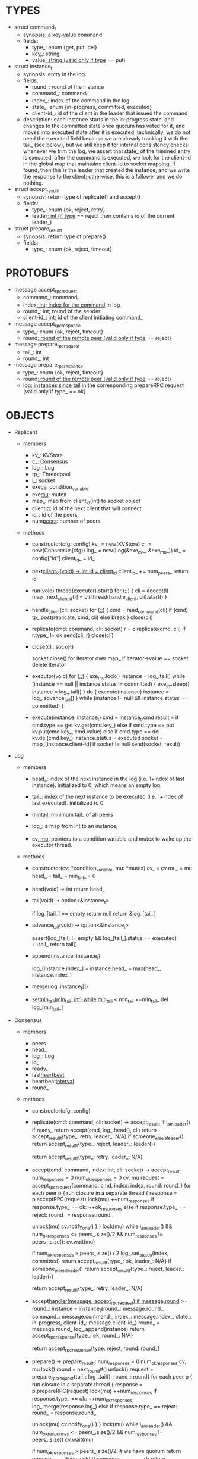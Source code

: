* TYPES

- struct command_t
  - synopsis: a key-value command
  - fields:
    - type_: enum {get, put, del}
    - key_: string
    - value_: string (valid only if type_ == put)

- struct instance_t
  - synopsis: entry in the log.
  - fields:
    - round_: round of the instance
    - command_: command_t
    - index_: index of the command in the log
    - state_: enum {in-progress, committed, executed}
    - client-id_: id of the client in the leader that issued the command
  - description: each instance starts in the in-progress state, and changes to
    the committed state once quorum has voted for it, and moves into executed
    state after it is executed. technically, we do not need the executed field
    because we are already tracking it with the tail_ (see below), but we still
    keep it for internal consistency checks: whenever we trim the log, we assert
    that state_ of the trimmed entry is executed. after the command is executed,
    we look for the client-id in the global map that maintains client-id to
    socket mapping. if found, then this is the leader that created the instance,
    and we write the response to the client; otherwise, this is a follower and
    we do nothing.

- struct accept_result_t
  - synopsis: return type of replicate() and accept()
  - fields:
    - type_: enum {ok, reject, retry}
    - leader_: int (if type_ == reject then contains id of the current leader_)

- struct prepare_result_t
  - synopsis: return type of prepare()
  - fields:
    - type_: enum {ok, reject, timeout}

* PROTOBUFS

- message accept_rpc_request
  - command_: command_t
  - index_: int; index for the command_ in log_
  - round_: int; round of the sender
  - client-id_: int; id of the client initiating command_

- message accept_rpc_response
  - type_: enum {ok, reject, timeout}
  - round_: round of the remote peer (valid only if type_ == reject)

- message prepare_rpc_request
  - tail_: int
  - round_: int

- message prepare_rpc_response
  - type_: enum {ok, reject, timeout}
  - round_: round of the remote peer (valid only if type_ == reject)
  - log_: instances since tail_ in the corresponding prepareRPC request (valid
    only if type_ == ok}

* OBJECTS

- Replicant

  - members
    - kv_: KVStore
    - c_: Consensus
    - log_: Log
    - tp_: Threadpool
    - l_: socket
    - exe_cv_: condition_variable
    - exe_mu_: mutex
    - map_: map from client_id(int) to socket object
    - client_id_: id of the next client that will connect
    - id_: id of the peers
    - num_peers_: number of peers

  - methods

    - constructor(cfg: config)
      kv_ = new(KVStore)
      c_ = new(Consensus(cfg))
      log_ = new(Log(&exe_cv_, &exe_mu_))
      id_ = config["id"]
      client_id_ = id_

    - next_client_id(void) -> int
      id = client_id_
      client_id_ += num_peers_
      return id

    - run(void)
      thread(executor).start()
      for (;;) {
        cli = accept(l)
        map_[next_client_id()] = cli
        thread(handle_client, cli).start()
      }

    - handle_client(cli: socket)
      for (;;) {
        cmd = read_command(cli)
        if (cmd)
          tp_.post(replicate, cmd, cli)
        else
          break
      }
      close(cli)

    - replicate(cmd: command, cli: socket)
      r = c.replicate(cmd, cli)
      if r.type_ != ok
        send(cli, r)
        close(cli)

    - close(cli: socket)
      # closes connection and removes it from map; we could have maintained a
      # bidirectional map, but given that this operation is rare and the map is
      # small, we will avoid bringing in third-party libraries and iterate over
      # the map.
      socket.close()
      for iterator over map_
        if iterator->value == socket
          delete iterator

    - executor(void)
      for (;;) {
        exe_mu.lock()
        instance = log_.tail()
        while (instance == null || instance.status != committed) {
          exe_cv.sleep()
          instance = log_.tail()
        }
        do {
          execute(instance)
          instance = log_.advance_tail()
        } while (instance != null && instance.status == committed)
      }

    - execute(instance: instance_t)
      cmd = instance_t.cmd
      result = if cmd.type == get
                 kv.get(cmd.key_)
               else if cmd.type == put
                 kv.put(cmd.key_, cmd.value)
               else if cmd.type == del
                 kv.del(cmd.key_)
      instance.status = executed
      socket = map_[instance.client-id]
      if socket != null
        send(socket, result)

- Log

  - members

    - head_: index of the next instance in the log (i.e. 1+index of last
      instance). initialized to 0, which means an empty log.

    - tail_: index of the next instance to be executed (i.e. 1+index of last
      executed). initialized to 0.

    - min_tail_: minimum tail_ of all peers

    - log_: a map from int to an instance_t

    - cv_, mu_: pointers to a condition variable and mutex to wake up the
      executor thread.

  - methods

    - constructor(cv: *condition_variable, mu: *mutex)
      cv_ = cv
      mu_ = mu
      head_ = tail_ = min_tail_ = 0

    - head(void) -> int
      return head_

    - tail(void) -> option<&instance_t>
      # returns a pointer to the entry at the tail.
      if log_[tail_] == empty
        return null
      return &log_[tail_]

    - advance_tail(void) -> option<&instance_t>
      # advances the tail and returns a pointer to the next entry
      assert(log_[tail] != empty && log_[tail_].status == executed)
      ++tail_
      return tail()

    - append(instance: instance_t)
      # this is not exactly append because there may be gaps. e.g. the leader
      # sends an accept RPC with index 10 and then another accept RPC with index
      # 11, and the second RPC arrives before the first one.
      log_[instance.index_] = instance
      head_ = max(head_, instance.index_)

    - merge(log: instance_t[])


    - set_min_tail(min_tail: int)
      while min_tail_ < min_tail
        ++min_tail_
        del log_[min_tail_]

- Consensus

  - members
    - peers
    - head_
    - log_: Log
    - id_
    - ready_
    - last_heartbeat_
    - heartbeat_interval_
    - round_

  - methods

    - constructor(cfg: config)

    - replicate(cmd: command, cli: socket) -> accept_result_t
      if i_am_leader()
        if ready_
          return accept(cmd, log_.head(), cli)
        return accept_result_t{type_: retry, leader_: N/A}
      if someone_else_is_leader()
        return accept_result_t{type_: reject, leader_: leader()}
      # election in progress
      return accept_result_t{type_: retry, leader_: N/A}

    - accept(cmd: command, index: int, cli: socket) -> accept_result_t
      num_responses = 0
      num_ok_responses = 0
      cv, mu
      request = accept_rpc_request{command: cmd, index: index, round: round_}
      for each peer p {
        run closure in a separate thread {
          response = p.acceptRPC(request)
          lock(mu)
          ++num_responses
          if response.type_ == ok:
            ++ok_responses
          else if response.type_ == reject:
            round_ = response.round_
          # else it is a timeout error; we do nothing
          unlock(mu)
          cv.notify_one()
        }
      }
      lock(mu)
      while i_am_leader() &&
            num_ok_responses <= peers_.size()/2 &&
            num_responses != peers_.size():
        cv.wait(mu)

      if num_ok_responses > peers_.size() / 2
        log_.set_status(index, committed)
        return accept_result_t{type_: ok, leader_: N/A}
      if someone_else_is_leader()
        return accept_result_t{type_: reject, leader_: leader()}
      # RPCs timed out
      return accept_result_t{type_: retry, leader_: N/A}

    - accept_handler(message: accept_rpc_request)
      if message.round_ >= round_:
        instance = instance_t{round_: message.round_,
                              command_: message.command_,
                              index_: message.index_,
                              state_: in-progress,
                              client-id_: message.client-id_}
        round_ = message.round_
        log_.append(instance)
        return accept_rpc_response{type_: ok, round_: N/A}
      # stale message
      return accept_rpc_response{type: reject, round: round_}

    - prepare() -> prepare_result_t:
      num_responses = 0
      num_ok_responses
      cv, mu
      lock()
      round = next_round#()
      unlock()
      request = prepare_rpc_request{tail_: log_.tail(), round_: round}
      for each peer p {
        run closure in a separate thread {
          response = p.prepareRPC(request)
          lock(mu)
          ++num_responses
          if response.type_ == ok:
            ++num_ok_responses
            log_.merge(response.log_)
          else if response.type_ == reject:
            round_ = response.round_
          # else it is a timeout error; we do nothing
          unlock(mu)
          cv.notify_one()
        }
      }
      lock(mu)
      while i_am_leader() &&
            num_ok_responses <= peers_.size()/2 &&
            num_responses != peers_.size()
        cv.wait(mu)
      # one of the above three conditions is false; handle each, starting with the
      # most likely one
      if num_ok_responses > peers_.size()/2: # we have quorum
        return prepare_result_t{type_: ok}
      if someone_else_is_leader():
        return prepare_result_t{type_: reject}
      # multiple timeout responses
      return prepare_result_t{type_: timeout}

    - prepare_handler(message: prepare_rpc_request):
      # common case for phase1
      if message.round >= round_:
        round_ = message.round_
        return prepare_rpc_response_t{type_: ok, round_: N/A, log_: log_[tail:head]}
      # stale messages
      return prepare_rpc_response_t{type_: reject, round_: round_, log_: N/A}

    - merge(response_log: instance_t[]):
      lock() #lock the log
      foreach remote_ in response_log {
        local_ = log_[remote_.index_]

        # The local log has an instance in the given slot, and the response
        # instance has greater round_. We replace the local one.
        # Given the changes in execute_and_trim, the instances after tail_ won't
        # be changed when the election starts, so we can skip checking state_(?)

        if local_ == NULL || local_ != NULL && remote_.round_ > local_.round_:
          assert(local_ != NULL || local_.state != executed)
          if remote_.state == executed:
            remote_.state = committed
          log_[remote_.index_] = remote_

        head_ = max(head_, remote_.index_)
      }

    - prepare_thread():
      for (;;) {
        sleep until follower
        for (;;) {
          sleep(heartbeat_interval_ + random(10, heartbeat_interval_))
          if time::now() - last_heartbeat_ < heartbeat_interval_:
            continue
          prepare_result_t result = prepare()
          if result.type_ != ok:
            continue
          # we are a leader
          wake up heartbeat_thread
          replay()
          ready_ = true
          break
        }
      }

    - replay():
      lock(tail_mu)
      index_ = tail_ + 1
      unlock(tail_mu)

      while (index_ <= head_) {
        instance = command_log[index]
        assert(instance != NULL)

        # The instance needs to accept again
        if instance.state_ == in-progress:
          accept_result_ = accept(instance.command, index)
          if accept_result_.type == leader:
            break
          if accept_result_.type == retry:
            continue
        else:
          # The instance is commited
          lock(tail_mu_)
          execute(instance.command)
          log_[index].status = executed
          ++tail_
          unlock(tail_mu_)

        ++index
      }

    - heartbeat_thread():
      for (;;) {
        sleep until leader
        num_responses = 0
        ok_responses = vector
        cv, mu
        for (;;) {
          request = heartbeat_rpc_request{min_tail_: min_tail_}
          for each peer p {
            run closure in a separate thread {
              response = p.heartbeatRPC(request)
              lock(mu)
              ++num_responses
              if response.ok:
                ok_responses.push(response)
              unlock(mu)
              cv.notify_one()
            }
          }
          lock(mu)
          while i_am_leader() && num_responses != peers_.size():
            cv.wait(mu)
          if ok_responses.size() == peers_.size():
            min_tail_ = min(ok_responses)
          if someone_else_is_leader():
            break
          sleep(heartbeat_interval_)
        }
      }

    - heartbeat_handler(message: heartbeat_rpc_request):
      if message.round >= round_:
        round_ = message.round_
        leader_tail_ = message.tail_
        leader_min_tail_ = message.min_tail_
      # stale message
      return heartbeat_rpc_response{tail_: tail_}
